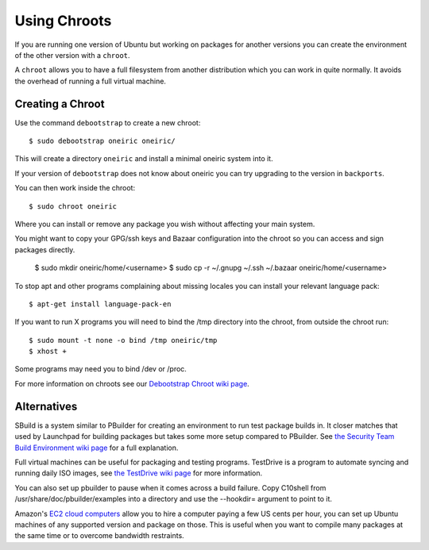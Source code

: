 =============
Using Chroots
=============

If you are running one version of Ubuntu but working on packages for
another versions you can create the environment of the other version with a
``chroot``.

A ``chroot`` allows you to have a full filesystem from another distribution
which you can work in quite normally.  It avoids the overhead of running a
full virtual machine.

Creating a Chroot
------------------

Use the command ``debootstrap`` to create a new chroot::

    $ sudo debootstrap oneiric oneiric/

This will create a directory ``oneiric`` and install a minimal oneiric system
into it.

If your version of ``debootstrap`` does not know about oneiric you can try
upgrading to the version in ``backports``.

You can then work inside the chroot::

    $ sudo chroot oneiric

Where you can install or remove any package you wish without affecting your
main system.

You might want to copy your GPG/ssh keys and Bazaar configuration into the
chroot so you can access and sign packages directly.

    $ sudo mkdir oneiric/home/<username>
    $ sudo cp -r ~/.gnupg ~/.ssh ~/.bazaar oneiric/home/<username>

To stop apt and other programs complaining about missing locales you
can install your relevant language pack::

    $ apt-get install language-pack-en

If you want to run X programs you will need to bind the /tmp directory
into the chroot, from outside the chroot run::

    $ sudo mount -t none -o bind /tmp oneiric/tmp
    $ xhost +

Some programs may need you to bind /dev or /proc.

For more information on chroots see our `Debootstrap Chroot wiki page`_.

Alternatives
------------

SBuild is a system similar to PBuilder for creating an environment to run test package builds in.  It closer matches that used by Launchpad for building packages but takes some more setup compared to PBuilder.  See `the Security Team Build Environment wiki page`_ for a full explanation.

Full virtual machines can be useful for packaging and testing
programs.  TestDrive is a program to automate syncing and running
daily ISO images, see `the TestDrive wiki page`_ for more information.

You can also set up pbuilder to pause when it comes across a build
failure.  Copy C10shell from /usr/share/doc/pbuilder/examples into a
directory and use the --hookdir= argument to point to it.

Amazon's `EC2 cloud computers`_ allow you to hire a computer paying a
few US cents per hour, you can set up Ubuntu machines of any supported
version and package on those.  This is useful when you want to compile
many packages at the same time or to overcome bandwidth restraints.

.. _`Debootstrap Chroot wiki page`: https://wiki.ubuntu.com/DebootstrapChroot
.. _`EC2 cloud computers`: https://help.ubuntu.com/community/EC2StartersGuide
.. _`the TestDrive wiki page`: https://wiki.ubuntu.com/UsingDevelopmentReleases
.. _`the Security Team Build Environment wiki page`: https://wiki.ubuntu.com/SecurityTeam/BuildEnvironment
